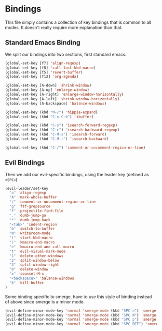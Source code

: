 * Bindings

This file simply contains a collection of key bindings that is common to
all modes. It doesn't really require more explanation than that.

** Standard Emacs Binding

We split our bindings into two sections, first standard emacs.
#+BEGIN_SRC emacs-lisp :tangle yes
(global-set-key [f7] 'align-regexp)
(global-set-key [f8] 'call-last-kbd-macro)
(global-set-key [f5] 'revert-buffer)
(global-set-key [f12] 'org-agenda)

(global-set-key [A-down] 'shrink-window)
(global-set-key [A-up] 'enlarge-window)
(global-set-key [A-right] 'enlarge-window-horizontally)
(global-set-key [A-left] 'shrink-window-horizontally)
(global-set-key [A-backspace] 'balance-windows)

(global-set-key (kbd "M-/") 'hippie-expand)
(global-set-key (kbd "C-x C-b") 'ibuffer)

(global-set-key (kbd "C-s") 'isearch-forward-regexp)
(global-set-key (kbd "C-r") 'isearch-backward-regexp)
(global-set-key (kbd "C-M-s") 'isearch-forward)
(global-set-key (kbd "C-M-r") 'isearch-backward)

(global-set-key (kbd "C-/") 'comment-or-uncomment-region-or-line)
#+END_SRC

** Evil Bindings

Then we add our evil-specific bindings, using the leader key (defined as ~<SPC>~)
#+BEGIN_SRC emacs-lisp :tangle yes
(evil-leader/set-key
  "a" 'align-regexp
  "A" 'mark-whole-buffer
  "/" 'comment-or-uncomment-region-or-line
  "g" 'ftf-grepsource
  "f" 'projectile-find-file
  "." 'dumb-jump-go
  "*" 'dumb-jump-back
  "<tab>" 'indent-region
  "b" 'switch-to-buffer
  "W" 'writeroom-mode
  "(" 'start-kbd-macro
  ")" 'kmacro-end-macro
  "e" 'kmacro-end-and-call-macro
  "t" 'evil-visual-mark-mode
  "1" 'delete-other-windows
  "2" 'split-window-below
  "3" 'split-window-right
  "0" 'delete-window
  "x" 'counsel-M-x
  "<backspace>" 'balance-windows
  "k" 'kill-buffer
)
#+END_SRC

Some binding specific to smerge, have to use this style of binding instead of above since
smerge is a minor mode.
#+BEGIN_SRC emacs-lisp :tangle yes
(evil-define-minor-mode-key 'normal 'smerge-mode (kbd "SPC n") 'smerge-next)
(evil-define-minor-mode-key 'normal 'smerge-mode (kbd "SPC N") 'smerge-prev)
(evil-define-minor-mode-key 'normal 'smerge-mode (kbd "SPC p") 'smerge-prev)
(evil-define-minor-mode-key 'normal 'smerge-mode (kbd "SPC RET") 'smerge-keep-current)
#+END_SRC
